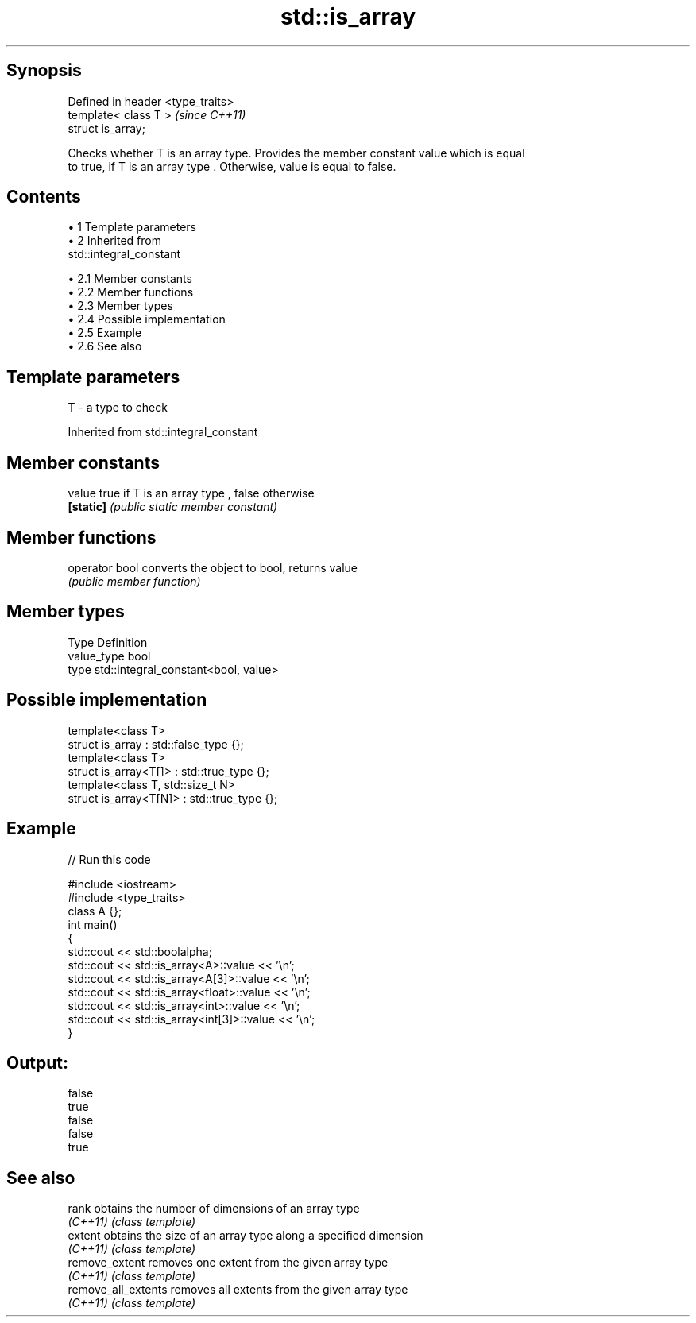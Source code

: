 .TH std::is_array 3 "Apr 19 2014" "1.0.0" "C++ Standard Libary"
.SH Synopsis
   Defined in header <type_traits>
   template< class T >              \fI(since C++11)\fP
   struct is_array;

   Checks whether T is an array type. Provides the member constant value which is equal
   to true, if T is an array type . Otherwise, value is equal to false.

.SH Contents

     • 1 Template parameters
     • 2 Inherited from
       std::integral_constant

          • 2.1 Member constants
          • 2.2 Member functions
          • 2.3 Member types
          • 2.4 Possible implementation
          • 2.5 Example
          • 2.6 See also

.SH Template parameters

   T - a type to check

Inherited from std::integral_constant

.SH Member constants

   value    true if T is an array type , false otherwise
   \fB[static]\fP \fI(public static member constant)\fP

.SH Member functions

   operator bool converts the object to bool, returns value
                 \fI(public member function)\fP

.SH Member types

   Type       Definition
   value_type bool
   type       std::integral_constant<bool, value>

.SH Possible implementation

   template<class T>
   struct is_array : std::false_type {};
    
   template<class T>
   struct is_array<T[]> : std::true_type {};
    
   template<class T, std::size_t N>
   struct is_array<T[N]> : std::true_type {};

.SH Example

   
// Run this code

 #include <iostream>
 #include <type_traits>
  
 class A {};
  
 int main()
 {
     std::cout << std::boolalpha;
     std::cout << std::is_array<A>::value << '\\n';
     std::cout << std::is_array<A[3]>::value << '\\n';
     std::cout << std::is_array<float>::value << '\\n';
     std::cout << std::is_array<int>::value << '\\n';
     std::cout << std::is_array<int[3]>::value << '\\n';
 }

.SH Output:

 false
 true
 false
 false
 true

.SH See also

   rank               obtains the number of dimensions of an array type
   \fI(C++11)\fP            \fI(class template)\fP
   extent             obtains the size of an array type along a specified dimension
   \fI(C++11)\fP            \fI(class template)\fP
   remove_extent      removes one extent from the given array type
   \fI(C++11)\fP            \fI(class template)\fP
   remove_all_extents removes all extents from the given array type
   \fI(C++11)\fP            \fI(class template)\fP
